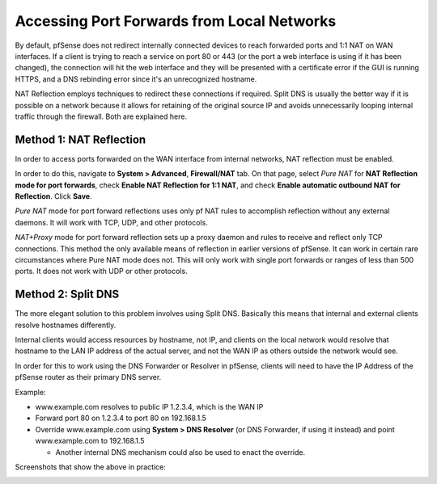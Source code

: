 Accessing Port Forwards from Local Networks
===========================================

By default, pfSense does not redirect internally connected devices to
reach forwarded ports and 1:1 NAT on WAN interfaces. If a client is
trying to reach a service on port 80 or 443 (or the port a web interface
is using if it has been changed), the connection will hit the web
interface and they will be presented with a certificate error if the GUI
is running HTTPS, and a DNS rebinding error since it's an unrecognized
hostname.

NAT Reflection employs techniques to redirect these connections if
required. Split DNS is usually the better way if it is possible on a
network because it allows for retaining of the original source IP and
avoids unnecessarily looping internal traffic through the firewall. Both
are explained here.

Method 1: NAT Reflection
------------------------

In order to access ports forwarded on the WAN interface from internal
networks, NAT reflection must be enabled.

In order to do this, navigate to **System > Advanced**, **Firewall/NAT**
tab. On that page, select *Pure NAT* for **NAT Reflection mode for port
forwards**, check **Enable NAT Reflection for 1:1 NAT**, and check
**Enable automatic outbound NAT for Reflection**. Click **Save**.

*Pure NAT* mode for port forward reflections uses only pf NAT rules to
accomplish reflection without any external daemons. It will work with
TCP, UDP, and other protocols.

*NAT+Proxy* mode for port forward reflection sets up a proxy daemon and
rules to receive and reflect only TCP connections. This method the only
available means of reflection in earlier versions of pfSense. It can
work in certain rare circumstances where Pure NAT mode does not. This
will only work with single port forwards or ranges of less than 500
ports. It does not work with UDP or other protocols.

.. image:: /_static/nat/natreflection.png

Method 2: Split DNS
-------------------

The more elegant solution to this problem involves using Split DNS.
Basically this means that internal and external clients resolve
hostnames differently.

Internal clients would access resources by hostname, not IP, and clients
on the local network would resolve that hostname to the LAN IP address
of the actual server, and not the WAN IP as others outside the network
would see.

In order for this to work using the DNS Forwarder or Resolver in
pfSense, clients will need to have the IP Address of the pfSense router
as their primary DNS server.

Example:

-  www.example.com resolves to public IP 1.2.3.4, which is the WAN IP
-  Forward port 80 on 1.2.3.4 to port 80 on 192.168.1.5
-  Override www.example.com using **System > DNS Resolver** (or DNS
   Forwarder, if using it instead) and point www.example.com to
   192.168.1.5

   -  Another internal DNS mechanism could also be used to enact the
      override.

Screenshots that show the above in practice:

.. image:: /_static/nat/splitdns-forwarder-add.png

.. image:: /_static/nat/splitdns-forwarder-example.png
